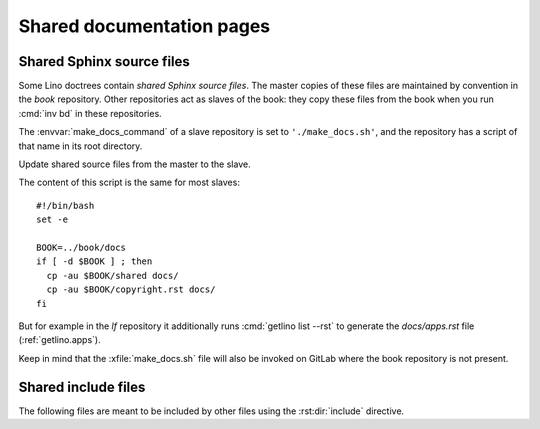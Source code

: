 .. _writedocs.shared:

==========================
Shared documentation pages
==========================

Shared Sphinx source files
==========================

Some Lino doctrees contain *shared Sphinx source files*. The master copies of
these files are maintained by convention in the `book` repository. Other
repositories act as slaves of the book: they copy these files from the book when
you run :cmd:`inv bd` in these repositories.

The :envvar:`make_docs_command` of a slave repository is set to
``'./make_docs.sh'``, and the repository has a script of that name in its root
directory.

.. xfile:: make_docs.sh

Update shared source files from the master to the slave.

The content of this script is the same for most slaves::

  #!/bin/bash
  set -e

  BOOK=../book/docs
  if [ -d $BOOK ] ; then
    cp -au $BOOK/shared docs/
    cp -au $BOOK/copyright.rst docs/
  fi

But for example in the `lf` repository it additionally runs :cmd:`getlino list
--rst` to generate the `docs/apps.rst` file (:ref:`getlino.apps`).

Keep in mind that the :xfile:`make_docs.sh` file will also be invoked on GitLab
where the book repository is not present.

Shared include files
====================

The following files are meant to be included by other files using the
:rst:dir:`include` directive.

.. xfile:: docs/shared/include/defs.rst
.. xfile:: docs/shared/include/tested.rst
